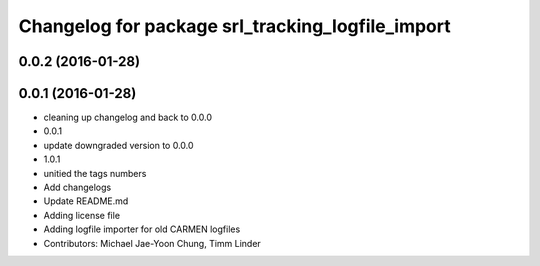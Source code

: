 ^^^^^^^^^^^^^^^^^^^^^^^^^^^^^^^^^^^^^^^^^^^^^^^^^
Changelog for package srl_tracking_logfile_import
^^^^^^^^^^^^^^^^^^^^^^^^^^^^^^^^^^^^^^^^^^^^^^^^^

0.0.2 (2016-01-28)
------------------

0.0.1 (2016-01-28)
------------------
* cleaning up changelog and back to 0.0.0
* 0.0.1
* update downgraded version to 0.0.0
* 1.0.1
* unitied the tags numbers
* Add changelogs
* Update README.md
* Adding license file
* Adding logfile importer for old CARMEN logfiles
* Contributors: Michael Jae-Yoon Chung, Timm Linder
